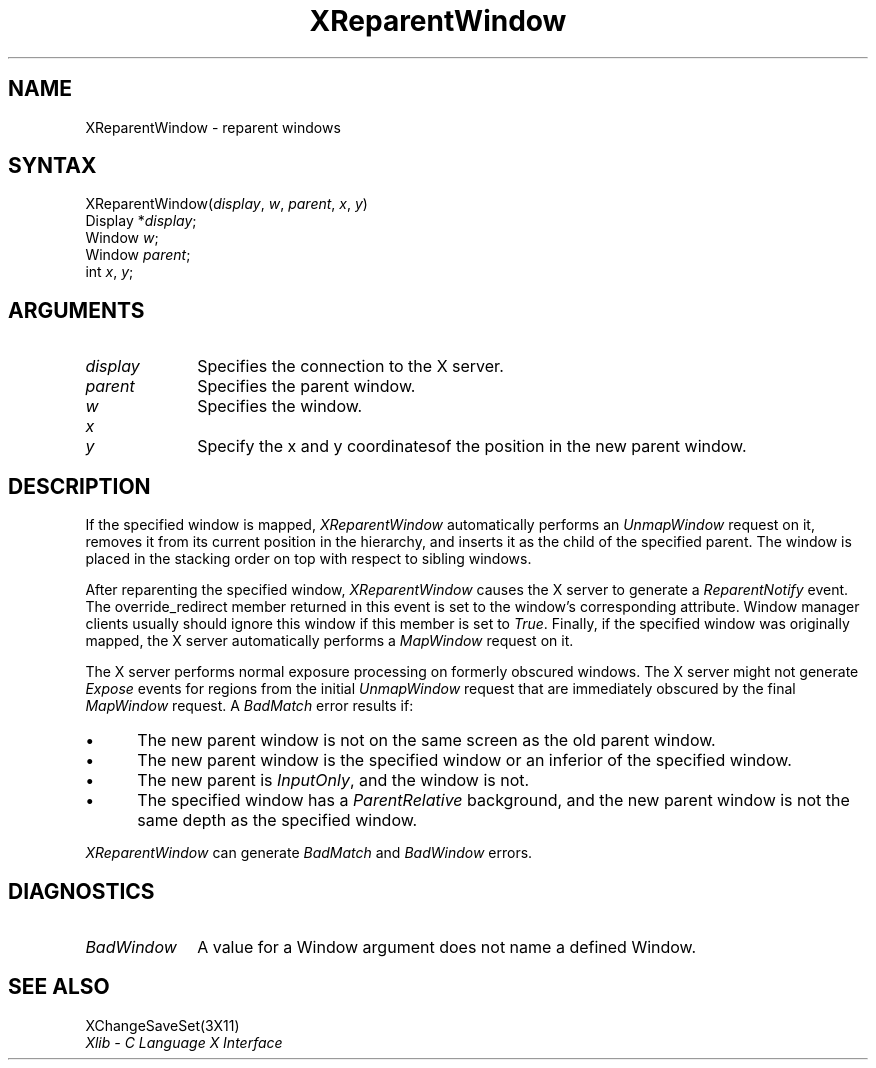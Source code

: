 .\" Copyright \(co 1985, 1986, 1987, 1988, 1989, 1990, 1991, 1994, 1996 X Consortium
.\"
.\" Permission is hereby granted, free of charge, to any person obtaining
.\" a copy of this software and associated documentation files (the
.\" "Software"), to deal in the Software without restriction, including
.\" without limitation the rights to use, copy, modify, merge, publish,
.\" distribute, sublicense, and/or sell copies of the Software, and to
.\" permit persons to whom the Software is furnished to do so, subject to
.\" the following conditions:
.\"
.\" The above copyright notice and this permission notice shall be included
.\" in all copies or substantial portions of the Software.
.\"
.\" THE SOFTWARE IS PROVIDED "AS IS", WITHOUT WARRANTY OF ANY KIND, EXPRESS
.\" OR IMPLIED, INCLUDING BUT NOT LIMITED TO THE WARRANTIES OF
.\" MERCHANTABILITY, FITNESS FOR A PARTICULAR PURPOSE AND NONINFRINGEMENT.
.\" IN NO EVENT SHALL THE X CONSORTIUM BE LIABLE FOR ANY CLAIM, DAMAGES OR
.\" OTHER LIABILITY, WHETHER IN AN ACTION OF CONTRACT, TORT OR OTHERWISE,
.\" ARISING FROM, OUT OF OR IN CONNECTION WITH THE SOFTWARE OR THE USE OR
.\" OTHER DEALINGS IN THE SOFTWARE.
.\"
.\" Except as contained in this notice, the name of the X Consortium shall
.\" not be used in advertising or otherwise to promote the sale, use or
.\" other dealings in this Software without prior written authorization
.\" from the X Consortium.
.\"
.\" Copyright \(co 1985, 1986, 1987, 1988, 1989, 1990, 1991 by
.\" Digital Equipment Corporation
.\"
.\" Portions Copyright \(co 1990, 1991 by
.\" Tektronix, Inc.
.\"
.\" Permission to use, copy, modify and distribute this documentation for
.\" any purpose and without fee is hereby granted, provided that the above
.\" copyright notice appears in all copies and that both that copyright notice
.\" and this permission notice appear in all copies, and that the names of
.\" Digital and Tektronix not be used in in advertising or publicity pertaining
.\" to this documentation without specific, written prior permission.
.\" Digital and Tektronix makes no representations about the suitability
.\" of this documentation for any purpose.
.\" It is provided ``as is'' without express or implied warranty.
.\" 
.\" $XFree86$
.\"
.ds xT X Toolkit Intrinsics \- C Language Interface
.ds xW Athena X Widgets \- C Language X Toolkit Interface
.ds xL Xlib \- C Language X Interface
.ds xC Inter-Client Communication Conventions Manual
.na
.de Ds
.nf
.\\$1D \\$2 \\$1
.ft 1
.\".ps \\n(PS
.\".if \\n(VS>=40 .vs \\n(VSu
.\".if \\n(VS<=39 .vs \\n(VSp
..
.de De
.ce 0
.if \\n(BD .DF
.nr BD 0
.in \\n(OIu
.if \\n(TM .ls 2
.sp \\n(DDu
.fi
..
.de FD
.LP
.KS
.TA .5i 3i
.ta .5i 3i
.nf
..
.de FN
.fi
.KE
.LP
..
.de IN		\" send an index entry to the stderr
..
.de C{
.KS
.nf
.D
.\"
.\"	choose appropriate monospace font
.\"	the imagen conditional, 480,
.\"	may be changed to L if LB is too
.\"	heavy for your eyes...
.\"
.ie "\\*(.T"480" .ft L
.el .ie "\\*(.T"300" .ft L
.el .ie "\\*(.T"202" .ft PO
.el .ie "\\*(.T"aps" .ft CW
.el .ft R
.ps \\n(PS
.ie \\n(VS>40 .vs \\n(VSu
.el .vs \\n(VSp
..
.de C}
.DE
.R
..
.de Pn
.ie t \\$1\fB\^\\$2\^\fR\\$3
.el \\$1\fI\^\\$2\^\fP\\$3
..
.de ZN
.ie t \fB\^\\$1\^\fR\\$2
.el \fI\^\\$1\^\fP\\$2
..
.de hN
.ie t <\fB\\$1\fR>\\$2
.el <\fI\\$1\fP>\\$2
..
.de NT
.ne 7
.ds NO Note
.if \\n(.$>$1 .if !'\\$2'C' .ds NO \\$2
.if \\n(.$ .if !'\\$1'C' .ds NO \\$1
.ie n .sp
.el .sp 10p
.TB
.ce
\\*(NO
.ie n .sp
.el .sp 5p
.if '\\$1'C' .ce 99
.if '\\$2'C' .ce 99
.in +5n
.ll -5n
.R
..
.		\" Note End -- doug kraft 3/85
.de NE
.ce 0
.in -5n
.ll +5n
.ie n .sp
.el .sp 10p
..
.ny0
.TH XReparentWindow 3X11 __xorgversion__ "XLIB FUNCTIONS"
.SH NAME
XReparentWindow \- reparent windows
.SH SYNTAX
XReparentWindow\^(\^\fIdisplay\fP, \fIw\fP\^, \fIparent\fP\^, \fIx\fP\^, \fIy\fP\^)
.br
      Display *\fIdisplay\fP\^;
.br
      Window \fIw\fP\^;
.br
      Window \fIparent\fP\^;
.br
      int \fIx\fP\^, \fIy\fP\^;
.SH ARGUMENTS
.IP \fIdisplay\fP 1i
Specifies the connection to the X server.
.IP \fIparent\fP 1i
Specifies the parent window.
.IP \fIw\fP 1i
Specifies the window.
.ds Xy of the position in the new parent window
.IP \fIx\fP 1i
.br
.ns
.IP \fIy\fP 1i
Specify the x and y coordinates\*(Xy.
.SH DESCRIPTION
If the specified window is mapped,
.ZN XReparentWindow
automatically performs an
.ZN UnmapWindow
request on it, removes it from its current position in the hierarchy,
and inserts it as the child of the specified parent.
The window is placed in the stacking order on top with respect to
sibling windows.
.LP
After reparenting the specified window,
.ZN XReparentWindow
causes the X server to generate a
.ZN ReparentNotify
event.
The override_redirect member returned in this event is
set to the window's corresponding attribute.
Window manager clients usually should ignore this window if this member
is set to
.ZN True .
Finally, if the specified window was originally mapped,
the X server automatically performs a
.ZN MapWindow
request on it.
.LP
The X server performs normal exposure processing on formerly obscured
windows.
The X server might not generate 
.ZN Expose 
events for regions from the initial
.ZN UnmapWindow
request that are immediately obscured by the final
.ZN MapWindow
request.
A
.ZN BadMatch
error results if:
.IP \(bu 5
The new parent window is not on the same screen as
the old parent window.
.IP \(bu 5
The new parent window is the specified window or an inferior of the
specified window.
.IP \(bu 5
The new parent is
.ZN InputOnly ,
and the window is not.
.IP \(bu 5
The specified window has a
.ZN ParentRelative
background, and the new parent window is not the same depth as the
specified window.
.LP
.ZN XReparentWindow
can generate
.ZN BadMatch
and
.ZN BadWindow 
errors.
.SH DIAGNOSTICS
.TP 1i
.ZN BadWindow
A value for a Window argument does not name a defined Window.
.SH "SEE ALSO"
XChangeSaveSet(3X11)
.br
\fI\*(xL\fP
